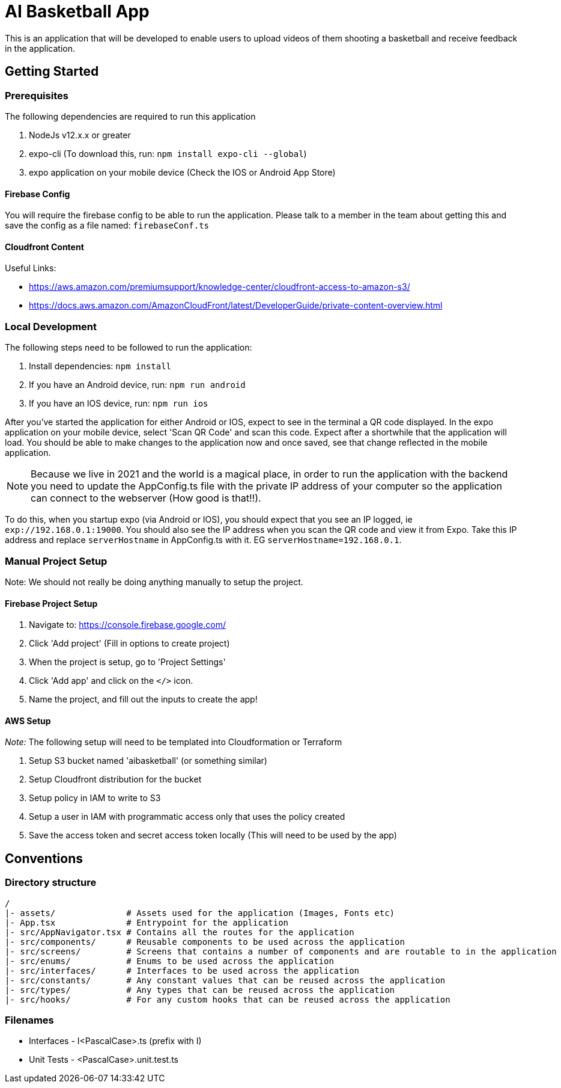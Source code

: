 = AI Basketball App

This is an application that will be developed to enable users to upload videos of them shooting a basketball and receive feedback in the application.

== Getting Started

=== Prerequisites

The following dependencies are required to run this application

. NodeJs v12.x.x or greater
. expo-cli (To download this, run: `npm install expo-cli --global`)
. expo application on your mobile device (Check the IOS or Android App Store)


==== Firebase Config

You will require the firebase config to be able to run the application. Please talk to a member in the team about getting this and save the config as a file named: `firebaseConf.ts`


==== Cloudfront Content

Useful Links:

- https://aws.amazon.com/premiumsupport/knowledge-center/cloudfront-access-to-amazon-s3/
- https://docs.aws.amazon.com/AmazonCloudFront/latest/DeveloperGuide/private-content-overview.html

=== Local Development

The following steps need to be followed to run the application:

. Install dependencies: `npm install`
. If you have an Android device, run: `npm run android`
. If you have an IOS device, run: `npm run ios`

After you've started the application for either Android or IOS, expect to see in the terminal a QR code displayed. In the expo application on your mobile device, select 'Scan QR Code' and scan this code. Expect after a shortwhile that the application will load. You should be able to make changes to the application now and once saved, see that change reflected in the mobile application.

NOTE: Because we live in 2021 and the world is a magical place, in order to run the application with the backend you need to update the AppConfig.ts file with the private IP address of your computer so the application can connect to the webserver (How good is that!!).

To do this, when you startup expo (via Android or IOS), you should expect that you see an IP logged, ie `exp://192.168.0.1:19000`. You should also see the IP address when you scan the QR code and view it from Expo.
Take this IP address and replace `serverHostname` in AppConfig.ts with it. EG `serverHostname=192.168.0.1`.


=== Manual Project Setup

Note: We should not really be doing anything manually to setup the project.

==== Firebase Project Setup

1. Navigate to: https://console.firebase.google.com/
2. Click 'Add project' (Fill in options to create project)
3. When the project is setup, go to 'Project Settings'
4. Click 'Add app' and click on the `</>` icon.
5. Name the project, and fill out the inputs to create the app!

==== AWS Setup

__Note:__ The following setup will need to be templated into Cloudformation or Terraform

1. Setup S3 bucket named 'aibasketball' (or something similar)
2. Setup Cloudfront distribution for the bucket
3. Setup policy in IAM to write to S3
4. Setup a user in IAM with programmatic access only that uses the policy created
5. Save the access token and secret access token locally (This will need to be used by the app)

== Conventions

=== Directory structure

 /
 |- assets/              # Assets used for the application (Images, Fonts etc)
 |- App.tsx              # Entrypoint for the application
 |- src/AppNavigator.tsx # Contains all the routes for the application
 |- src/components/      # Reusable components to be used across the application
 |- src/screens/         # Screens that contains a number of components and are routable to in the application
 |- src/enums/           # Enums to be used across the application
 |- src/interfaces/      # Interfaces to be used across the application
 |- src/constants/       # Any constant values that can be reused across the application
 |- src/types/           # Any types that can be reused across the application
 |- src/hooks/           # For any custom hooks that can be reused across the application

=== Filenames

* Interfaces - I<PascalCase>.ts (prefix with I)
* Unit Tests - <PascalCase>.unit.test.ts

